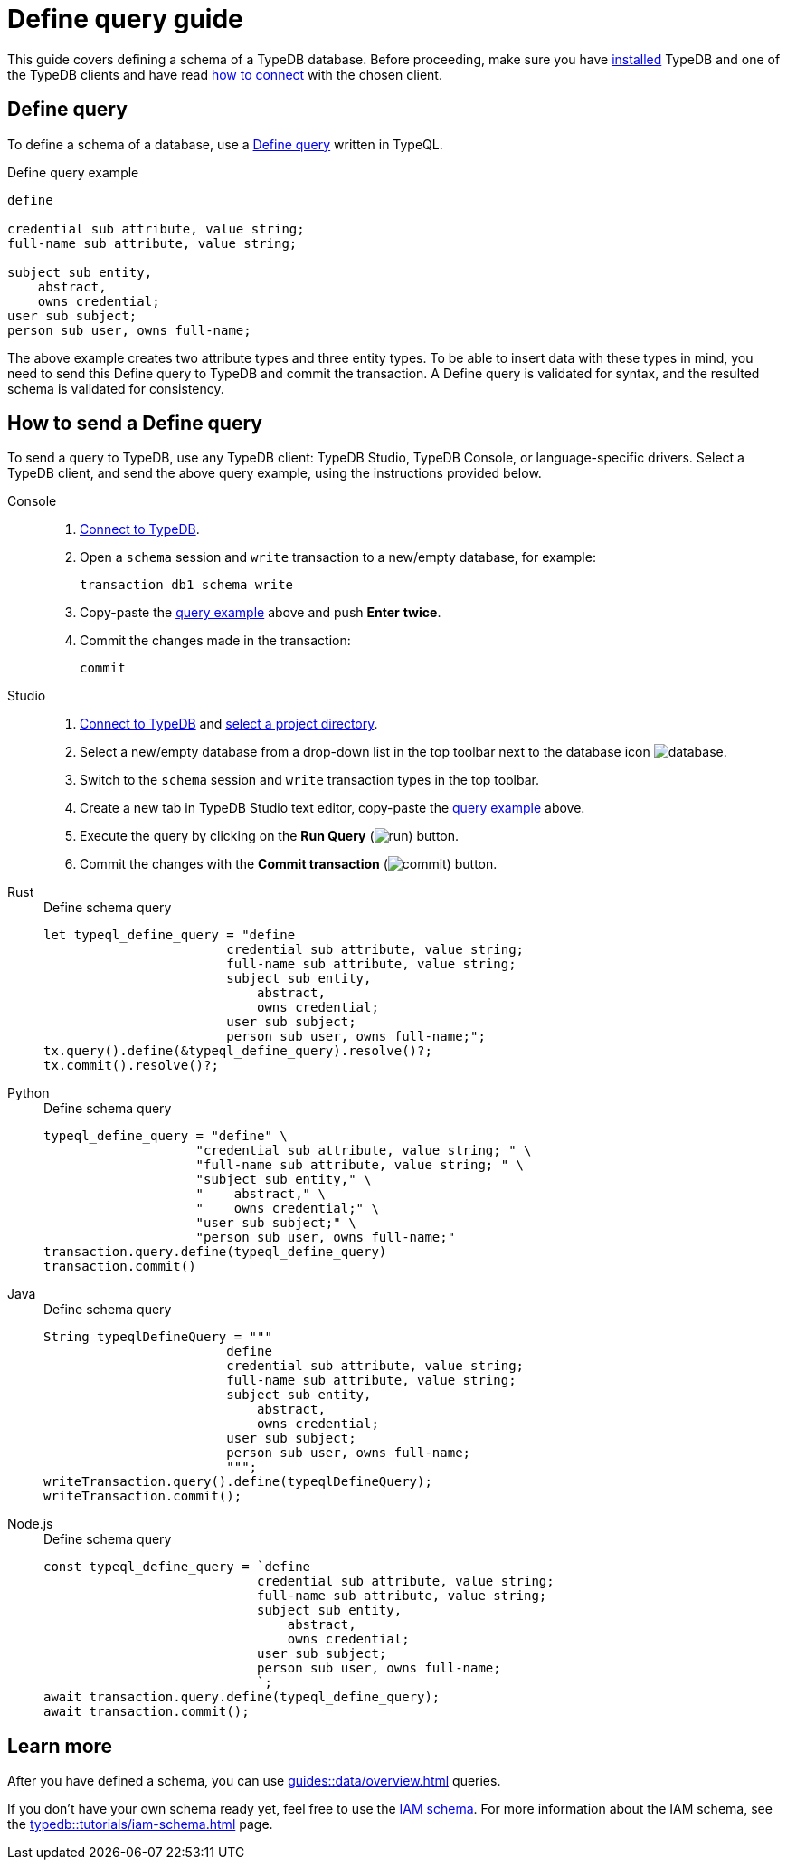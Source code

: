 = Define query guide
:Summary: How to define a schema for a TypeDB database.
:keywords: typedb, typeql, schema, define, query, send, run, execute
:pageTitle: Define query guide
:experimental:

This guide covers defining a schema of a TypeDB database.
Before proceeding,
make sure you have xref:guides::installation/overview.adoc[installed] TypeDB and one of the TypeDB clients
and have read xref:guides::connection/overview.adoc[how to connect] with the chosen client.

== Define query

To define a schema of a database, use a xref:typeql::schema/define.adoc[Define query] written in TypeQL.

[#_example]
.Define query example
[,typeql]
----
define

credential sub attribute, value string;
full-name sub attribute, value string;

subject sub entity,
    abstract,
    owns credential;
user sub subject;
person sub user, owns full-name;
----

The above example creates two attribute types and three entity types.
To be able to insert data with these types in mind,
you need to send this Define query to TypeDB and commit the transaction.
A Define query is validated for syntax, and the resulted schema is validated for consistency.

== How to send a Define query
[#_send_define_query]

To send a query to TypeDB, use any TypeDB client: TypeDB Studio, TypeDB Console, or language-specific drivers.
Select a TypeDB client, and send the above query example, using the instructions provided below.

[tabs]
====
Console::
+
--
. xref:typedb::connecting/console.adoc#_connect_to_typedb[Connect to TypeDB].
. Open a `schema` session and `write` transaction to a new/empty database, for example:
+
[,bash]
----
transaction db1 schema write
----
. Copy-paste the <<_example,query example>> above and push btn:[Enter] *twice*.
. Commit the changes made in the transaction:
+
[,bash]
----
commit
----
--

Studio::
+
--
. xref:guides::connection/studio.adoc[Connect to TypeDB] and
xref:guides::connection/studio.adoc#_select_a_project_directory[select a project directory].
. Select a new/empty database from a drop-down list in the top toolbar next to the database icon
image:home::studio-icons/database.png[].
. Switch to the `schema` session and `write` transaction types in the top toolbar.
. Create a new tab in TypeDB Studio text editor, copy-paste the <<_example,query example>> above.
. Execute the query by clicking on the btn:[Run Query] (image:home::studio-icons/run.png[]) button.
. Commit the changes with the btn:[Commit transaction] (image:home::studio-icons/commit.png[]) button.
--

Rust::
+
--
.Define schema query
[,rust]
----
let typeql_define_query = "define
                        credential sub attribute, value string;
                        full-name sub attribute, value string;
                        subject sub entity,
                            abstract,
                            owns credential;
                        user sub subject;
                        person sub user, owns full-name;";
tx.query().define(&typeql_define_query).resolve()?;
tx.commit().resolve()?;
----
//#todo Add session and transaction management?
--

Python::
+
--
.Define schema query
[,python]
----
typeql_define_query = "define" \
                    "credential sub attribute, value string; " \
                    "full-name sub attribute, value string; " \
                    "subject sub entity," \
                    "    abstract," \
                    "    owns credential;" \
                    "user sub subject;" \
                    "person sub user, owns full-name;"
transaction.query.define(typeql_define_query)
transaction.commit()
----
--

Java::
+
--
.Define schema query
[,java]
----
String typeqlDefineQuery = """
                        define
                        credential sub attribute, value string;
                        full-name sub attribute, value string;
                        subject sub entity,
                            abstract,
                            owns credential;
                        user sub subject;
                        person sub user, owns full-name;
                        """;
writeTransaction.query().define(typeqlDefineQuery);
writeTransaction.commit();
----
--

Node.js::
+
--
.Define schema query
[,js]
----
const typeql_define_query = `define
                            credential sub attribute, value string;
                            full-name sub attribute, value string;
                            subject sub entity,
                                abstract,
                                owns credential;
                            user sub subject;
                            person sub user, owns full-name;
                            `;
await transaction.query.define(typeql_define_query);
await transaction.commit();
----
--
====

== Learn more

After you have defined a schema, you can use
xref:guides::data/overview.adoc[] queries.

If you don't have your own schema ready yet, feel free to use the
https://github.com/vaticle/typedb-docs/blob/master/typedb-src/modules/ROOT/attachments/iam-schema.tql[IAM schema,window=_blank].
For more information about the IAM schema, see the xref:typedb::tutorials/iam-schema.adoc[] page.
